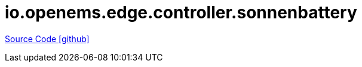 = io.openems.edge.controller.sonnenbattery

https://github.com/OpenEMS/openems/tree/develop/io.openems.edge.controller.sonnenbattery[Source Code icon:github[]]